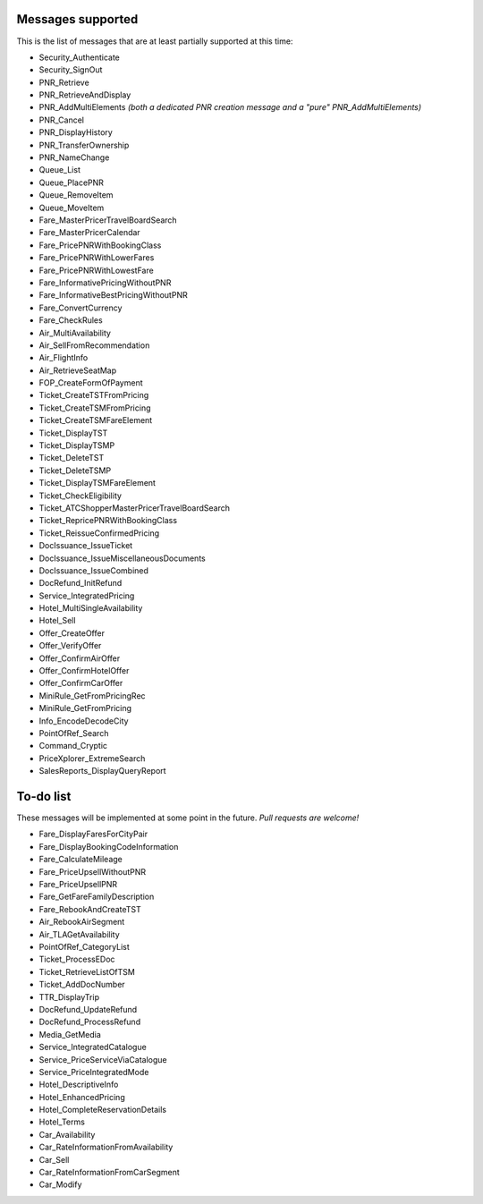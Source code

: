 ******************
Messages supported
******************

This is the list of messages that are at least partially supported at this time:

- Security_Authenticate
- Security_SignOut
- PNR_Retrieve
- PNR_RetrieveAndDisplay
- PNR_AddMultiElements *(both a dedicated PNR creation message and a "pure" PNR_AddMultiElements)*
- PNR_Cancel
- PNR_DisplayHistory
- PNR_TransferOwnership
- PNR_NameChange
- Queue_List
- Queue_PlacePNR
- Queue_RemoveItem
- Queue_MoveItem
- Fare_MasterPricerTravelBoardSearch
- Fare_MasterPricerCalendar
- Fare_PricePNRWithBookingClass
- Fare_PricePNRWithLowerFares
- Fare_PricePNRWithLowestFare
- Fare_InformativePricingWithoutPNR
- Fare_InformativeBestPricingWithoutPNR
- Fare_ConvertCurrency
- Fare_CheckRules
- Air_MultiAvailability
- Air_SellFromRecommendation
- Air_FlightInfo
- Air_RetrieveSeatMap
- FOP_CreateFormOfPayment
- Ticket_CreateTSTFromPricing
- Ticket_CreateTSMFromPricing
- Ticket_CreateTSMFareElement
- Ticket_DisplayTST
- Ticket_DisplayTSMP
- Ticket_DeleteTST
- Ticket_DeleteTSMP
- Ticket_DisplayTSMFareElement
- Ticket_CheckEligibility
- Ticket_ATCShopperMasterPricerTravelBoardSearch
- Ticket_RepricePNRWithBookingClass
- Ticket_ReissueConfirmedPricing
- DocIssuance_IssueTicket
- DocIssuance_IssueMiscellaneousDocuments
- DocIssuance_IssueCombined
- DocRefund_InitRefund
- Service_IntegratedPricing
- Hotel_MultiSingleAvailability
- Hotel_Sell
- Offer_CreateOffer
- Offer_VerifyOffer
- Offer_ConfirmAirOffer
- Offer_ConfirmHotelOffer
- Offer_ConfirmCarOffer
- MiniRule_GetFromPricingRec
- MiniRule_GetFromPricing
- Info_EncodeDecodeCity
- PointOfRef_Search
- Command_Cryptic
- PriceXplorer_ExtremeSearch
- SalesReports_DisplayQueryReport

**********
To-do list
**********

These messages will be implemented at some point in the future. *Pull requests are welcome!*

- Fare_DisplayFaresForCityPair
- Fare_DisplayBookingCodeInformation
- Fare_CalculateMileage
- Fare_PriceUpsellWithoutPNR
- Fare_PriceUpsellPNR
- Fare_GetFareFamilyDescription
- Fare_RebookAndCreateTST
- Air_RebookAirSegment
- Air_TLAGetAvailability
- PointOfRef_CategoryList
- Ticket_ProcessEDoc
- Ticket_RetrieveListOfTSM
- Ticket_AddDocNumber
- TTR_DisplayTrip
- DocRefund_UpdateRefund
- DocRefund_ProcessRefund
- Media_GetMedia
- Service_IntegratedCatalogue
- Service_PriceServiceViaCatalogue
- Service_PriceIntegratedMode
- Hotel_DescriptiveInfo
- Hotel_EnhancedPricing
- Hotel_CompleteReservationDetails
- Hotel_Terms
- Car_Availability
- Car_RateInformationFromAvailability
- Car_Sell
- Car_RateInformationFromCarSegment
- Car_Modify
